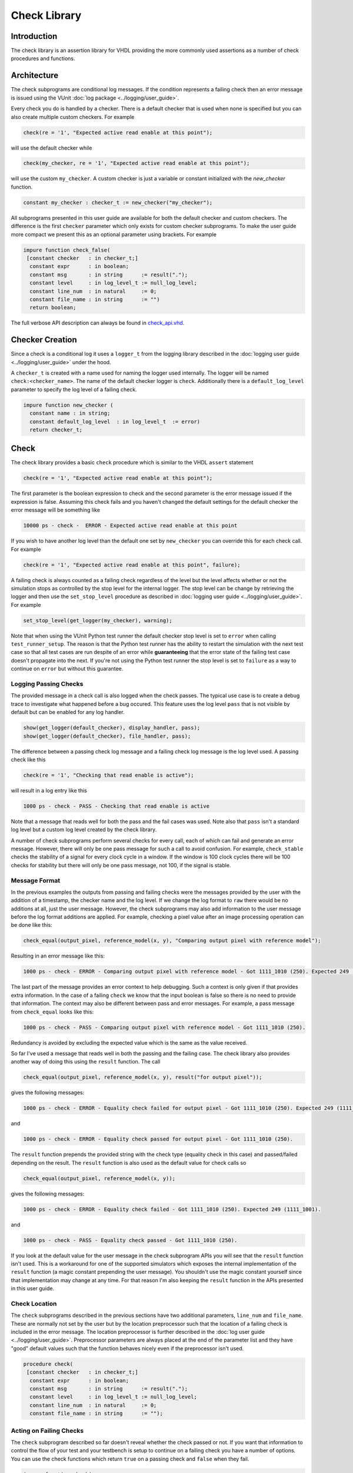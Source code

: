.. _check_library:

Check Library
=============

Introduction
------------

The check library is an assertion library for VHDL providing the more
commonly used assertions as a number of check procedures and functions.

Architecture
------------

The check subprograms are conditional log messages. If
the condition represents a failing check then an error message is issued
using the VUnit :doc:`log package <../logging/user_guide>`.

Every check you do is handled by a checker. There is a default checker
that is used when none is specified but you can also create multiple
custom checkers. For example

.. code-block:: vhdl

    check(re = '1', "Expected active read enable at this point");

will use the default checker while

.. code-block:: vhdl

    check(my_checker, re = '1', "Expected active read enable at this point");

will use the custom ``my_checker``. A custom checker is just a variable or constant
initialized with the `new_checker` function.

.. code-block:: vhdl

    constant my_checker : checker_t := new_checker("my_checker");

All subprograms presented in this user guide are available for both the
default checker and custom checkers. The difference is the first
``checker`` parameter which only exists for custom checker subprograms.
To make the user guide more compact we present this as an optional
parameter using brackets. For example

.. code-block:: vhdl

    impure function check_false(
     [constant checker   : in checker_t;]
      constant expr      : in boolean;
      constant msg       : in string      := result(".");
      constant level     : in log_level_t := null_log_level;
      constant line_num  : in natural     := 0;
      constant file_name : in string      := "")
      return boolean;

The full verbose API description can always be found in
`check\_api.vhd <src/check_api.vhd>`__.

Checker Creation
----------------

Since a check is a conditional log it uses a ``logger_t`` from the
logging library described in the :doc:`logging user guide
<../logging/user_guide>` under the hood.

A ``checker_t`` is created with a name used for naming the logger used
internally. The logger will be named ``check:<checker_name>``. The
name of the default checker logger is ``check``.  Additionally there
is a ``default_log_level`` parameter to specify the log level of a
failing check.

.. code-block:: vhdl

    impure function new_checker (
      constant name : in string;
      constant default_log_level  : in log_level_t  := error)
      return checker_t;


Check
-----

The check library provides a basic ``check`` procedure which is similar
to the VHDL ``assert`` statement

.. code-block:: vhdl

    check(re = '1', "Expected active read enable at this point");

The first parameter is the boolean expression to check and the second parameter
is the error message issued if the expression is false. Assuming this
check fails and you haven't changed the default settings for the default checker
the error message will be something like

.. code-block:: console

    10000 ps - check -  ERROR - Expected active read enable at this point

If you wish to have another log level than the default one set by
``new_checker`` you can override this for each check call. For example

.. code-block:: vhdl

    check(re = '1', "Expected active read enable at this point", failure);

A failing check is always counted as a failing check regardless of the
level but the level affects whether or not the simulation stops as
controlled by the stop level for the internal logger. The stop level can be change
by retrieving the logger and then use the ``set_stop_level`` procedure as described
in :doc:`logging user guide <../logging/user_guide>`. For example

.. code-block:: vhdl

    set_stop_level(get_logger(my_checker), warning);


Note that when using the VUnit Python test runner the default checker
stop level is set to ``error`` when calling ``test_runner_setup``.
The reason is that the Python test runner has the ability to restart the
simulation with the next test case so that all test cases are run
despite of an error while **guaranteeing** that the error state of the
failing test case doesn't propagate into the next. If you're not using
the Python test runner the stop level is set to ``failure`` as a way
to continue on ``error`` but without this guarantee.

Logging Passing Checks
~~~~~~~~~~~~~~~~~~~~~~

The provided message in a check call is also logged when the check
passes. The typical use case is to create a debug trace to investigate
what happened before a bug occured. This feature uses the log
level ``pass`` that is not visible by default but can be enabled
for any log handler.

.. code-block:: vhdl

    show(get_logger(default_checker), display_handler, pass);
    show(get_logger(default_checker), file_handler, pass);

The difference between a passing check log message and a failing check log message is
the log level used. A passing check like this

.. code-block:: vhdl

    check(re = '1', "Checking that read enable is active");

will result in a log entry like this

.. code-block:: console

    1000 ps - check - PASS - Checking that read enable is active

Note that a message that reads well for both the pass and the fail cases was used. Note
also that ``pass`` isn't a standard log level but a custom log level created by the check library.

A number of check subprograms perform several checks for every call, each of which can fail
and generate an error message. However, there will only be one pass message for such a call
to avoid confusion. For example, ``check_stable`` checks the stability of a signal for every
clock cycle in a window. If the window is 100 clock cycles there will be 100 checks for
stability but there will only be one pass message, not 100, if the signal is stable.

Message Format
~~~~~~~~~~~~~~

In the previous examples the outputs from passing and failing checks were the messages provided by
the user with the addition of a timestamp, the checker name and the log level.
If we change the log format to ``raw`` there would be no additions at all, just the user message.
However, the check subprograms may also add information to the user message before the log format
additions are applied. For example, checking a pixel value after an image processing operation can
be done like this:

.. code-block:: vhdl

    check_equal(output_pixel, reference_model(x, y), "Comparing output pixel with reference model");

Resulting in an error message like this:

.. code-block:: console

    1000 ps - check - ERROR - Comparing output pixel with reference model - Got 1111_1010 (250). Expected 249 (1111_1001).

The last part of the message provides an error context to help debugging. Such a context is only given
if that provides extra information. In the case of a failing ``check`` we know that the input boolean is
false so there is no need to provide that information. The context may also be different between pass and
error messages. For example, a pass message from ``check_equal`` looks like this:

.. code-block:: console

    1000 ps - check - PASS - Comparing output pixel with reference model - Got 1111_1010 (250).

Redundancy is avoided by excluding the expected value which is the same as the value received.

So far I've used a message that reads well in both the passing and the failing case. The check library
also provides another way of doing this using the ``result`` function. The call

.. code-block:: vhdl

    check_equal(output_pixel, reference_model(x, y), result("for output pixel"));

gives the following messages:

.. code-block:: console

    1000 ps - check - ERROR - Equality check failed for output pixel - Got 1111_1010 (250). Expected 249 (1111_1001).

and

.. code-block:: console

    1000 ps - check - ERROR - Equality check passed for output pixel - Got 1111_1010 (250).

The ``result`` function prepends the provided string with the check type (equality check in this case)
and passed/failed depending on the result. The ``result`` function is also used as the default value for
check calls so

.. code-block:: vhdl

    check_equal(output_pixel, reference_model(x, y));

gives the following messages:

.. code-block:: console

    1000 ps - check - ERROR - Equality check failed - Got 1111_1010 (250). Expected 249 (1111_1001).

and

.. code-block:: console

    1000 ps - check - PASS - Equality check passed - Got 1111_1010 (250).

If you look at the default value for the user message in the check subprogram APIs you will see that the
``result`` function isn't used. This is a workaround for one of the supported simulators which exposes the
internal implementation of the ``result`` function (a magic constant prepending the user message).
You shouldn't use the magic constant yourself since that implementation may change at any time. For that reason
I'm also keeping the ``result`` function in the APIs presented in this user guide.

Check Location
~~~~~~~~~~~~~~

The ``check`` subprograms described in the previous sections have two
additional parameters, ``line_num`` and ``file_name``. These are
normally not set by the user but by the location preprocessor such that
the location of a failing check is included in the error message. The
location preprocessor is further described in the :doc:`log user
guide <../logging/user_guide>`. Preprocessor parameters are always
placed at the end of the parameter list and they have "good" default
values such that the function behaves nicely even if the preprocessor
isn't used.

.. code-block:: vhdl

    procedure check(
     [constant checker   : in checker_t;]
      constant expr      : in boolean;
      constant msg       : in string      := result(".");
      constant level     : in log_level_t := null_log_level;
      constant line_num  : in natural     := 0;
      constant file_name : in string      := "");

Acting on Failing Checks
~~~~~~~~~~~~~~~~~~~~~~~~

The ``check`` subprogram described so far doesn't reveal whether the
check passed or not. If you want that information to control the flow of
your test and your testbench is setup to continue on a failing check you
have a number of options. You can use the check functions which return
``true`` on a passing check and ``false`` when they fail.

.. code-block:: vhdl

    impure function check(
     [constant checker   : in  checker_t;]
      constant expr      : in  boolean;
      constant msg       : in  string      := result(".");
      constant level     : in  log_level_t := null_log_level;
      constant line_num  : in  natural     := 0;
      constant file_name : in  string      := "")
      return boolean;

or you can use check procedures with a boolean ``pass``
output returning the same information.

.. code-block:: vhdl

    procedure check(
     [constant checker   : in  checker_t;]
      variable pass      : out boolean;
      constant expr      : in  boolean;
      constant msg       : in  string      := result(".");
      constant level     : in  log_level_t := null_log_level;
      constant line_num  : in  natural     := 0;
      constant file_name : in  string      := "");

or you can use any of the following subprograms to get more details.

.. code-block:: vhdl

    impure function get_checker_stat[(
      constant checker : in  checker_t);]
      return checker_stat_t;

.. code-block:: vhdl

    procedure get_checker_stat (
     [constant checker : in  checker_t;]
      variable stat    : out checker_stat_t);

``checker_stat_t`` is a record containing pass/fail information.

.. code-block:: vhdl

    type checker_stat_t is record
      n_checks : natural;
      n_failed : natural;
      n_passed : natural;
    end record;

Note that a check subprogram with many internal checks may
generate several error messages if the simulation isn't stopped by an error.
Each such error will add one to ``n_checks`` and ``n_failed``. However, if
the check pass ``n_checks`` and ``n_passed`` will only be increase by one.
The reason for this is the same as for the single pass message approach, that
is to avoid mismatch between the pass statistics and the number of passing
check subprogram calls.

Managing Checker Statistics
~~~~~~~~~~~~~~~~~~~~~~~~~~~

A checker will continuously update its statistics counters as new check
subprograms are called. If you want to collect the statistics for parts
of your test you can make intermediate readouts using the
``get_checker_stat`` subprograms and then reset the counters to zero
using

.. code-block:: vhdl

    procedure reset_checker_stat [(
      constant checker : in checker_t)];

Another way of collecting statistics for different parts is to use
several separate checkers.

Variables of type ``checker_stat_t`` can be added to or subtracted from
each other using the normal ``-`` and ``+`` operators. There is also a
``to_string`` function defined to allow for logging/reporting of
statistics, for example

.. code-block:: vhdl

    info(to_string(get_checker_stat));

Check Types
-----------

In addition to the basic ``check`` subprograms the check library also
provides a number of more specialized checks. These checks can be
divided into four different types

-  Point checks
-  Relation checks
-  Sequential checks
-  Unconditional checks

These types and the checks belonging to each type are described in the
following chapters.

Point Checks
~~~~~~~~~~~~

Common to all point checks is that the condition for failure is
evaluated at a single point in time, either when the subprogram is
called as part of sequential code or synchronous to a clock in a clocked
and usually concurrent procedure call. There are six unclocked versions
of each point check and they correspond to the two function and four
procedures previously described for ``check``. The only difference to the
parameter lists is that the boolean ``expr`` parameter is replaced by
one or more parameters specific to the point check.

The unclocked procedures have the following format. The four variants
comes from the different combinations of using the two first optional
parameters.

.. code-block:: vhdl

    procedure check<_name>(
      [constant checker   : in  checker_t;]
      [variable pass      : out boolean;]
      <specific parameters>
      constant msg       : in string      := result<(".")>;
      constant level     : in log_level_t := null_log_level;
      constant line_num  : in natural     := 0;
      constant file_name : in string      := "");

The functions have the following format.

.. code-block:: vhdl

    impure function check<_name>(
      [constant checker   : in  checker_t;]
      <specific parameters>
      constant msg       : in  string      := result<(".")>;
      constant level     : in  log_level_t := null_log_level;
      constant line_num  : in  natural     := 0;
      constant file_name : in  string      := "")
      return boolean;

The clocked procedures come from the following format with and without
the optional parameter. These procedures are also available for ``check``.

.. code-block:: vhdl

    procedure check<_name>(
     [constant checker           : in checker_t;]
      signal clock               : in std_logic;
      signal en                  : in std_logic;
      <specific parameters>
      constant msg               : in string      := result<(".")>;
      constant level             : in log_level_t := null_log_level;
      constant active_clock_edge : in edge_t      := rising_edge;
      constant line_num          : in natural     := 0;
      constant file_name         : in string      := "");

``edge_t`` is an enumerated type:

.. code-block:: vhdl

    type edge_t is (rising_edge, falling_edge, both_edges);

The condition for failure is continuously evaluated on the clock edge(s)
specified by ``active_clock_edge`` as long as ``en = '1'``.

The figure below shows an example using the concurrent version of
``check``.

.. figure:: images/check_true.png
   :alt:

``expr`` is evaluated on every rising clock edge except for edge 3 where
``en`` is low. This means that the check will pass despite the false ``expr`` in
the third clock cycle.

(True) Check (check and check\_true)
^^^^^^^^^^^^^^^^^^^^^^^^^^^^^^^^^^^^

+---------------------+-------------------------+
| Specific Parameter  | Type                    |
+=====================+=========================+
| expr                | boolean or std\_logic   |
+---------------------+-------------------------+

``check_true`` is a more verbose version of ``check`` which
emphasises that we're expecting ``expr`` to be ``true``/``1``/``H``.
The extra verbosity is also present when the ``result`` function is used.

.. code-block:: vhdl

    check(false, result("for my data.");

will result in

.. code-block:: console

    1000 ps - check - ERROR - Check failed for my data.

while

.. code-block:: vhdl

    check_true(false, result("for my data.");

will result in

.. code-block:: console

    1000 ps - check - ERROR - True check failed for my data.

False Check (check\_false)
^^^^^^^^^^^^^^^^^^^^^^^^^^

+---------------------+-------------------------+
| Specific Parameter  | Type                    |
+=====================+=========================+
| expr                | boolean or std\_logic   |
+---------------------+-------------------------+

``check_false`` passes when ``expr`` is ``false``/``0``/``L``.

Implication Check (check\_implication)
^^^^^^^^^^^^^^^^^^^^^^^^^^^^^^^^^^^^^^

+---------------------+-------------------------+
| Specific Parameter  | Type                    |
+=====================+=========================+
| antecedent\_expr    | boolean or std\_logic   |
+---------------------+-------------------------+
| consequent\_expr    | boolean or std\_logic   |
+---------------------+-------------------------+

The unclocked subprograms use ``boolean`` parameters while the clocked
procedures use ``std_logic``.

``check_implication`` checks logical implication and passes unless
``antecedent_expr`` is ``true``/``1``/``H`` and ``consequent_expr`` is
``false``/``0``/``L``.

Not Unknown Check (check\_not\_unknown)
^^^^^^^^^^^^^^^^^^^^^^^^^^^^^^^^^^^^^^^

+---------------------+------------------------------------+
| Specific Parameter  | Type                               |
+=====================+====================================+
| expr                | std\_logic\_vector or std\_logic   |
+---------------------+------------------------------------+

``check_not_unknown`` passes when ``expr`` contains none of the
metavalues ``U``, ``X``, ``Z``, ``W``, or ``-``.

Zero One-Hot Check (check\_zero\_one\_hot)
^^^^^^^^^^^^^^^^^^^^^^^^^^^^^^^^^^^^^^^^^^

+---------------------+----------------------+
| Specific Parameter  | Type                 |
+=====================+======================+
| expr                | std\_logic\_vector   |
+---------------------+----------------------+

``check_zero_one_hot`` passes when ``expr`` contains none of the
metavalues ``U``, ``X``, ``Z``, ``W``, or ``-`` and there are zero or
one bit equal to ``1`` or ``H`` .

One-Hot Check (check\_one\_hot)
^^^^^^^^^^^^^^^^^^^^^^^^^^^^^^^

+---------------------+----------------------+
| Specific Parameter  | Type                 |
+=====================+======================+
| expr                | std\_logic\_vector   |
+---------------------+----------------------+

``check_one_hot`` passes when ``expr`` contains none of the metavalues
``U``, ``X``, ``Z``, ``W``, or ``-`` and there is exactly one bit equal
to ``1`` or ``H`` .

Relation Checks
~~~~~~~~~~~~~~~

Relation checks are used to check whether or not a relation holds
between two expressions, for example if ``(a + b) = c``. They support
the following six unclocked formats.

.. code-block:: vhdl

    procedure check_<name>(
     [constant checker         : in  checker_t;]
     [variable pass            : out boolean;]
      <specific parameters>
      constant msg             : in string := result;
      constant level           : in log_level_t := null_log_level;
      <preprocessor parameters>);

.. code-block:: vhdl

    impure function check_<name>(
     [constant checker         : in  checker_t;]
      <specific parameters>
      constant msg             : in string := result;
      constant level           : in log_level_t := null_log_level;
      <preprocessor parameters>)
      return boolean;

Equality Check (check\_equal)
^^^^^^^^^^^^^^^^^^^^^^^^^^^^^
+-------------------+
| Specific Parameter|
+===================+
| got               |
+-------------------+
| expected          |
+-------------------+

The ``got`` and ``expected`` parameters can have the following
combination of types

+----------------------+----------------------+
| got                  | expected             |
+======================+======================+
| unsigned             | unsigned             |
+----------------------+----------------------+
| natural              | unsigned             |
+----------------------+----------------------+
| unsigned             | natural              |
+----------------------+----------------------+
| natural              | std\_logic\_vector   |
+----------------------+----------------------+
| std\_logic\_vector   | natural              |
+----------------------+----------------------+
| std\_logic\_vector   | std\_logic\_vector   |
+----------------------+----------------------+
| std\_logic\_vector   | unsigned             |
+----------------------+----------------------+
| unsigned             | std\_logic\_vector   |
+----------------------+----------------------+
| signed               | signed               |
+----------------------+----------------------+
| integer              | signed               |
+----------------------+----------------------+
| signed               | integer              |
+----------------------+----------------------+
| integer              | integer              |
+----------------------+----------------------+
| std\_logic           | std\_logic           |
+----------------------+----------------------+
| boolean              | std\_logic           |
+----------------------+----------------------+
| std\_logic           | boolean              |
+----------------------+----------------------+
| boolean              | boolean              |
+----------------------+----------------------+
| time                 | time                 |
+----------------------+----------------------+
| string               | string               |
+----------------------+----------------------+

+--------------------------+-----------+-----------------+
| Preprocessor Parameter   | Type      | Default Value   |
+==========================+===========+=================+
| line\_num                | natural   | 0               |
+--------------------------+-----------+-----------------+
| file\_name               | string    | ""              |
+--------------------------+-----------+-----------------+

``check_equal`` passes when ``got`` equals ``expected``. When comparing
``std_logic`` values with ``boolean`` values ``1`` equals ``true`` and
``0`` equals ``false``. Note that the ``std_logic`` don't care (``-``)
only equals itself. If you want an equality like ``"0011" = "00--"`` to
pass you should use ``check_relation`` with the matching equality
operator (``?=``) or ``check_match`` instead.

If a check fails you will get a context on the following format.

.. code-block:: console

    Got <got value>. Expected <expected value>.

When you compare bit vectors, ``integer`` and ``natural`` type of values
the error message will output the values on both formats. For example,
here is a context when a ``check_equal`` between an ``integer`` and a ``signed``
value fails.

.. code-block:: console

    Got 17 (0001_0001). Expected 0001_0000 (16).

Relation Check (check\_relation)
^^^^^^^^^^^^^^^^^^^^^^^^^^^^^^^^

+---------------------+--------------------------------+
| Specific Parameter  | Type                           |
+=====================+================================+
| expr                | boolean, std\_ulogic, or bit   |
+---------------------+--------------------------------+

+--------------------------+-----------+-----------------+
| Preprocessor Parameter   | Type      | Default Value   |
+==========================+===========+=================+
| context\_msg             | string    | ""              |
+--------------------------+-----------+-----------------+
| line\_num                | natural   | 0               |
+--------------------------+-----------+-----------------+
| file\_name               | string    | ""              |
+--------------------------+-----------+-----------------+

``expr`` is intended to be a relational expression and three different
types are supported. In case a matching relational operator is used the
relation will return a ``std_ulogic`` or ``bit`` depending on the
operands. All other relations will return a boolean.

``check_relation`` passes when ``expr`` evaluates to ``true`` in the
boolean case and to ``1`` in the ``std_ulogic`` and ``bit`` cases. This
means that the ``boolean`` case behaves just like ``check`` and ``check_true``. The
additional value of this check comes when you enable the check
preprocessor in your VUnit run script.

.. code-block:: python

    ui = VUnit.from_argv()
    ui.enable_check_preprocessing()

The check preprocessor scans your code for calls to ``check_relation``
and then parses ``expr`` as a VHDL relation. From that it will generate
a context (context\_msg parameter) describing how the relation failed.
For example, the check

.. code-block:: vhdl

    check_relation(real_time_clock <= timeout, "Response too late");

will generate the following error message if it fails.

.. code-block:: console

    1000 ps - check - ERROR - Response too late - Expected real_time_clock <= timeout. Left is 23:15:06. Right is 23:15:04.

This works for **any** type of relation between **any** types as long as
the operator and the ``to_string`` function are defined for the types
involved. In the example the operands are of a custom ``clock_t`` type for
which both the ``<=`` operator and the ``to_string`` function have been
defined.

Note that ``context_msg`` is the empty
string by default so without the check preprocessor the error message
will be just the ``msg`` provided by the user.

Relations with Side Effects
'''''''''''''''''''''''''''

The left and right hand sides of the relation are evaluated twice, once
when the relation is evaluated and once to create the error message so
if you have a call like this

.. code-block:: vhdl

    check_relation(counter_to_verify = get_and_increment_reference_counter(increment_with => 3));

The reference counter will be incremented with 6 which is not what you
expect by just looking at the code before the preprocessor has generated
the ``context_msg`` which will be a string containing
``to_string(get_and_increment_reference_counter(increment_with => 3))``.

Conclusion: Do not use impure functions in your expression. If you have
a case like this you can do something like

.. code-block:: vhdl

    ref_cnt := get_and_increment_reference_counter(increment_with => 3);
    check_relation(counter_to_verify = ref_cnt);

or since this is an equality relation, probably between standard
countable types, use ``check_equal`` instead. ``check_equal`` has the
left and right hand operands separated in the call itself so in that
case there is no need for a second evaluation in order to create the
error message.

Fooling the Parser
''''''''''''''''''

The check preprocessor has a simplified parser to determine what the
relation operator in the expression is and what the left and right hand
operands are. For example, it knows that this is an inequality since
that is the only relational operator on the "top-level".

.. code-block:: vhdl

    check_relation((a = b) /= (c = d));

It also knows that this isn't a relation since there's no relational
operator on the top-level.

.. code-block:: vhdl

    check_relation((a = b) and c);

This will result in a syntax error from the check preprocessor

.. code-block:: console

    SyntaxError: Failed to find relation in check_relation((a = b) and c)

However, its knowledge about precedence is limited to parenthesis so it
will not understand that this identical expression isn't a relation.

.. code-block:: vhdl

    check_relation(a = b and c);

If this logical expression returns false the check will generate an
error message claiming that a relation failed and that ``to_string(a)``
was the left value and ``to_string(b and c)`` was the right value.

Conclusion: Use ``check_relation`` for relations as intended!

It should also be noted that the parser can handle that there are
relational operators within the check call but outside of the ``expr``
parameter. For example, it won't be fooled by the relational operators
appearing within strings and comments of this call.

.. code-block:: vhdl

    check_relation(len("""Heart"" => <3") = -- The string contains <, so does
                                            -- this comment
                   12, "Incorrect length of ""<3 string"".");

Match Check (check\_match)
^^^^^^^^^^^^^^^^^^^^^^^^^^

+-------------------+
| Specific Parameter|
+===================+
| got               |
+-------------------+
| expected          |
+-------------------+

The ``got`` and ``expected`` parameters can have the following
combination of types

+----------------------+----------------------+
| got                  | expected             |
+======================+======================+
| unsigned             | unsigned             |
+----------------------+----------------------+
| std\_logic\_vector   | std\_logic\_vector   |
+----------------------+----------------------+
| signed               | signed               |
+----------------------+----------------------+
| std\_logic           | std\_logic           |
+----------------------+----------------------+

+--------------------------+-----------+-----------------+
| Preprocessor Parameter   | Type      | Default Value   |
+==========================+===========+=================+
| line\_num                | natural   | 0               |
+--------------------------+-----------+-----------------+
| file\_name               | string    | ""              |
+--------------------------+-----------+-----------------+

``check_match`` passes when ``got`` equals ``expected`` but differs from
``check_equal`` in that a don't care (``-``) bit equals anything.

Sequence Checks
~~~~~~~~~~~~~~~

Sequence checks are checks that use several clock cycles to determine
whether or not the desired property holds.

Stability Check (check\_stable)
^^^^^^^^^^^^^^^^^^^^^^^^^^^^^^^

``check_stable`` supports four different clocked formats. The ``expr``
parameter can be ``std_logic`` or ``std_logic_vector`` and the call can
be made with or without the initial custom checker parameter.

.. code-block:: vhdl

    procedure check_stable(
     [constant checker           : in checker_t;]
      signal clock               : in std_logic;
      signal en                  : in std_logic;
      signal start_event         : in std_logic;
      signal end_event           : in std_logic;
      signal expr                : in std_logic or std_logic_vector;
      constant msg               : in string      := result;
      constant level             : in log_level_t := null_log_level;
      constant active_clock_edge : in edge_t      := rising_edge;
      constant allow_restart     : in boolean     := false;
      constant line_num          : in natural     := 0;
      constant file_name         : in string      := "");

``check_stable`` passes if the ``expr`` parameter is stable in the
window defined by the ``start_event`` and ``end_event`` parameters. The
window starts at an active (according to ``active_clock_edge``) and
enabled (``en = '1'``) clock edge for which ``start_event = '1'`` and it
ends at the next active and enabled clock edge for which
``end_event = '1'``. ``expr`` is sampled for a reference value at the
start event and is considered stable if it keeps that reference value at
all enabled active clock edges within the window, including the clock
edge for the end event. Bits within ``expr`` may change drive strength
(between ``'0'`` and ``'L'`` or between ``'1'`` and ``'H'``) and still be considered
stable. Below is an example with two windows that will pass.

.. figure:: images/check_stable_passing.png
   :alt:

Here are two examples of failing checks. Note that any unknown value
(``U``, ``X``, ``Z``, ``W``, or ``-``) will cause the check to fail even
if the unknown value is constant. The check will also fail if
``start_event`` or ``end_event`` in an active window has an unknown
value.

.. figure:: images/check_stable_failing.png
   :alt:

``check_stable`` can handle one clock cycle windows and back-to-back
windows.

When ``allow_restart`` is ``false`` ``check_stable`` will ignore additional start events in the window.
When ``allow_restart`` is ``true`` a new window is started if a new start event appears before the end event.
The previous window is implicitly closed in the clock cycle before the new start event. An end event will
still close the window if it appears before a second start event.

Next Check (check\_next)
^^^^^^^^^^^^^^^^^^^^^^^^

``check_next`` supports two different formats. One with and one without
the initial custom checker parameter.

.. code-block:: vhdl

   procedure check_next(
     [constant checker           : in checker_t;]
      signal clock                 : in    std_logic;
      signal en                    : in    std_logic;
      signal start_event           : in    std_logic;
      signal expr                  : in    std_logic;
      constant msg                 : in    string      := result;
      constant num_cks             : in    natural     := 1;
      constant allow_overlapping   : in    boolean     := true;
      constant allow_missing_start : in    boolean     := true;
      constant level               : in    log_level_t := null_log_level;
      constant active_clock_edge   : in    edge_t      := rising_edge;
      constant line_num            : in    natural     := 0;

``check_next`` passes if ``expr = '1'`` ``num_cks`` active (according to
``active_clock_edge``) and enabled (``en = '1'``) clock edges after a
start event. The start event is defined by an active and enabled clock
edge for which ``start_event = '1'``. Below is an example of a passing
check. The start event is sampled at clock edge two. ``expr`` is
expected to be high four enabled clock edges after that which is at
clock edge seven due to ``en`` being low at clock edge five.

.. figure:: images/check_next_passing.png
   :alt:

When ``allow_overlapping`` is ``true`` ``check_next`` will allow a new
start event before the check based on the previous start event has been
completed. Here is an example with two overlapping and passing
sequences.

.. figure:: images/check_next_passing_with_overlap.png
   :alt:

In case ``allow_overlapping`` is ``false`` ``check_next`` will fail at
the second start event

When ``allow_missing_start`` is ``true`` ``check_next`` will allow
``expr = '1'`` when there is no corresponding start event. When
``allow_missing_start`` is ``false`` such a situation will lead to a
failure.

Any unknown value  (``U``, ``X``, ``Z``, ``W``, or ``-``) on ``start_event``
will cause an error.

``check_next`` will handle the weak values ``L`` and ``H`` in the same
way as ``0`` and ``1``, respectively.

Sequence Check (check\_sequence)
^^^^^^^^^^^^^^^^^^^^^^^^^^^^^^^^

``check_sequence`` supports two different formats. One with and one
without the initial custom checker parameter.

.. code-block:: vhdl

    procedure check_sequence(
     [constant checker             : in checker_t;]
      signal clock                 : in std_logic;
      signal en                    : in std_logic;
      signal event_sequence        : in std_logic_vector;
      constant msg                 : in string          := result;
      constant trigger_event       : in trigger_event_t := penultimate;
      constant level               : in log_level_t     := null_log_level;
      constant active_clock_edge   : in edge_t          := rising_edge;
      constant line_num            : in natural         := 0;
      constant file_name           : in string          := "");

``check_sequence`` passes if a number of events, represented by the bits
in the ``event_sequence`` parameter, are activated (bit = ``'1'`` or
``'H'``) in sequence at consecutive active (according to
``active_clock_edge``) and enabled (``en = '1'``) clock edges.
``check_sequence`` supports three different modes of operation as
controlled by the ``trigger_event`` parameter:

-  ``first_pipe`` - The sequence is started when the leftmost bit of
   ``event_sequence`` is activated. This will also trigger
   ``check_sequence`` to verify that the remaining bits are activated at
   the following active and enabled clock edges. ``check_sequence`` will
   also verify new sequences starting before the first is completed.

The figure below shows two overlapping sequences that pass.

.. figure:: images/check_sequence_first_pipe_passing.png
   :alt:

In this example the sequence is started but not completed and the check
fails.

.. figure:: images/check_sequence_first_pipe_failing.png
   :alt:

-  ``first_no_pipe`` - Same as ``first_pipe`` with the exception that
   only one sequence is verified at a time. New sequences starting
   before the previous is verified will be ignored.

In this example we have two sequences, the first is completed while the
second is interrupted. However, since only one sequence is handled at a
time the second is ignored and the check pass.

.. figure:: images/check_sequence_first_no_pipe_passing.png
   :alt:

-  ``penultimate`` - The difference with the previous modes is that
   ``check_sequence`` only verifies the last event (the rightmost bit)
   when all the preceding events in the sequence have been activated.
   This means that a started sequence that is interrupted before the
   second to last bit is activated will pass. ``check_sequence`` will
   also verify new sequences starting before the first is completed.

The figure below shows two overlapping sequences which pass and then an
early interrupted sequence that doesn't cause a failure in this mode
(which it did in the example for the ``first_pipe`` mode.

.. figure:: images/check_sequence_penultimate_passing.png
   :alt:

In this example the sequence is interrupted after the second to last bit
is activated and the check fails.

.. figure:: images/check_sequence_penultimate_failing.png
   :alt:


Any unknown values (``U``, ``X``, ``Z``, ``W``, or ``-``) in ``event_sequence``
will lead to a an error. This is regardless of the mode of operation.

Unconditional Checks
~~~~~~~~~~~~~~~~~~~~

The check library has two unconditional checks, ``check_passed`` and
``check_failed``, that contains no expression parameter to evaluate.
They are used when the pass/fail status is already given by the program
flow. For example,

.. code-block:: vhdl

    if <some condition> then
      <do something>
      check_passed;
    else
      <do something else>
      check_failed("This was not expected");
    end if;

With no ``expr`` parameter there are also fewer usable formats for these
checkers.

.. code-block:: vhdl

    procedure check_passed(
      [constant checker  : in checker_t;]
      constant msg       : in string      := result(".");
      constant line_num  : in natural     := 0;
      constant file_name : in string      := "");

.. code-block:: vhdl

    procedure check_failed(
     [constant checker   : in checker_t;]
      constant msg       : in string      := result(".");
      constant level     : in log_level_t := null_log_level;
      constant line_num  : in natural     := 0;
      constant file_name : in string      := "");

